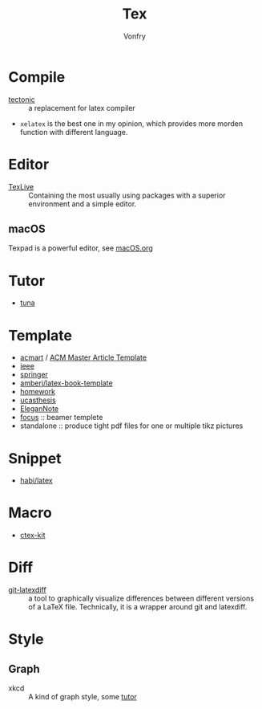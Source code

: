 #+TITLE: Tex
#+AUTHOR: Vonfry

* Compile
  - [[https://github.com/tectonic-typesetting/tectonic][tectonic]] :: a replacement for latex compiler
  - ~xelatex~ is the best one in my opinion, which provides more morden function with different language.

* Editor
  - [[http://tug.org/texlive/][TexLive]] :: Containing the most usually using packages with a superior environment and a simple editor.

** macOS
   Texpad is a powerful editor, see [[../app-os/macos.org][macOS.org]]

* Tutor
   - [[https://github.com/tuna/thulib-latex-talk][tuna]]

* Template
  - [[https://github.com/borisveytsman/acmart][acmart]] / [[https://www.acm.org/publications/proceedings-template][ACM Master Article Template]]
  - [[https://journals.ieeeauthorcenter.ieee.org/create-your-ieee-journal-article/authoring-tools-and-templates/ieee-article-templates/][ieee]]
  - [[https://www.springer.com/gp/livingreviews/latex-templates][springer]]
  - [[https://github.com/amberj/latex-book-template][amberj/latex-book-template]]
  - [[https://github.com/jdavis/latex-homework-template][homework]]
  - [[https://github.com/mohuangrui/ucasthesis][ucasthesis]]
  - [[https://github.com/ElegantLaTeX/ElegantNote][EleganNote]]
  - [[https://github.com/elauksap/focus-beamertheme][focus]] :: beamer templete
  - standalone :: produce tight pdf files for one or multiple tikz pictures

* Snippet
  - [[https://github.com/habi/latex][habi/latex]]

* Macro
  - [[https://github.com/CTeX-org/ctex-kit][ctex-kit]]
* Diff
  - [[https://gitlab.com/git-latexdiff/git-latexdiff][git-latexdiff]] :: a tool to graphically visualize differences between
    different versions of a LaTeX file. Technically, it is a wrapper around git
    and latexdiff.

* Style
** Graph
   - xkcd :: A kind of graph style, some [[https://tex.stackexchange.com/questions/74878/create-xkcd-style-diagram-in-tex][tutor]]
